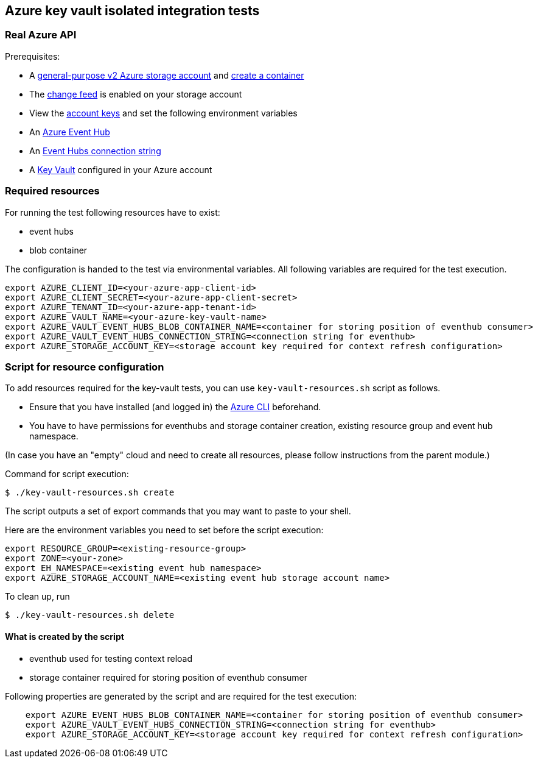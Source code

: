 == Azure key vault isolated integration tests

=== Real Azure API

Prerequisites:

* A https://docs.microsoft.com/en-us/azure/storage/common/storage-account-create?toc=%2Fazure%2Fstorage%2Fblobs%2Ftoc.json&tabs=azure-portal[general-purpose v2 Azure storage account] and
https://docs.microsoft.com/en-us/azure/storage/blobs/storage-quickstart-blobs-portal[create a container]
* The https://docs.microsoft.com/en-us/azure/storage/blobs/storage-blob-change-feed?tabs=azure-portal#enable-and-disable-the-change-feed[change feed] is enabled on your storage account
* View the https://docs.microsoft.com/en-us/azure/storage/common/storage-account-keys-manage?tabs=azure-portal#view-account-access-keys[account keys] and set the following environment variables
* An https://docs.microsoft.com/en-us/azure/event-hubs/event-hubs-create[Azure Event Hub]
* An https://docs.microsoft.com/en-us/azure/event-hubs/event-hubs-get-connection-string[Event Hubs connection string]
* A https://learn.microsoft.com/en-us/azure/key-vault/general/overview[Key Vault] configured in your Azure account

=== Required resources

For running the test following resources have to exist:

* event hubs
* blob container

The configuration is handed to the test via environmental variables. All following variables are required for the test execution.

[source,shell]
----
export AZURE_CLIENT_ID=<your-azure-app-client-id>
export AZURE_CLIENT_SECRET=<your-azure-app-client-secret>
export AZURE_TENANT_ID=<your-azure-app-tenant-id>
export AZURE_VAULT_NAME=<your-azure-key-vault-name>
export AZURE_VAULT_EVENT_HUBS_BLOB_CONTAINER_NAME=<container for storing position of eventhub consumer>
export AZURE_VAULT_EVENT_HUBS_CONNECTION_STRING=<connection string for eventhub>
export AZURE_STORAGE_ACCOUNT_KEY=<storage account key required for context refresh configuration>
----

=== Script for resource configuration

To add resources required for the key-vault tests, you can use `key-vault-resources.sh` script as follows.

* Ensure that you have installed (and logged in) the https://docs.microsoft.com/en-us/cli/azure/[Azure CLI] beforehand.
* You have to have permissions for eventhubs and storage container creation, existing resource group and event hub namespace.

(In case you have an "empty" cloud and need to create all resources, please follow instructions from the parent module.)

Command for script execution:

[source,shell]
----
$ ./key-vault-resources.sh create
----

The script outputs a set of export commands that you may want to paste to your shell.

Here are the environment variables you need to set before the script execution:

[source,shell]
----
export RESOURCE_GROUP=<existing-resource-group>
export ZONE=<your-zone>
export EH_NAMESPACE=<existing event hub namespace>
export AZURE_STORAGE_ACCOUNT_NAME=<existing event hub storage account name>
----

To clean up, run

[source,shell]
----
$ ./key-vault-resources.sh delete
----

==== What is created by the script

* eventhub used for testing context reload
* storage container required for storing position of eventhub consumer

Following properties are generated by the script and are required for the test execution:
[source,shell]
----
    export AZURE_EVENT_HUBS_BLOB_CONTAINER_NAME=<container for storing position of eventhub consumer>
    export AZURE_VAULT_EVENT_HUBS_CONNECTION_STRING=<connection string for eventhub>
    export AZURE_STORAGE_ACCOUNT_KEY=<storage account key required for context refresh configuration>
----

